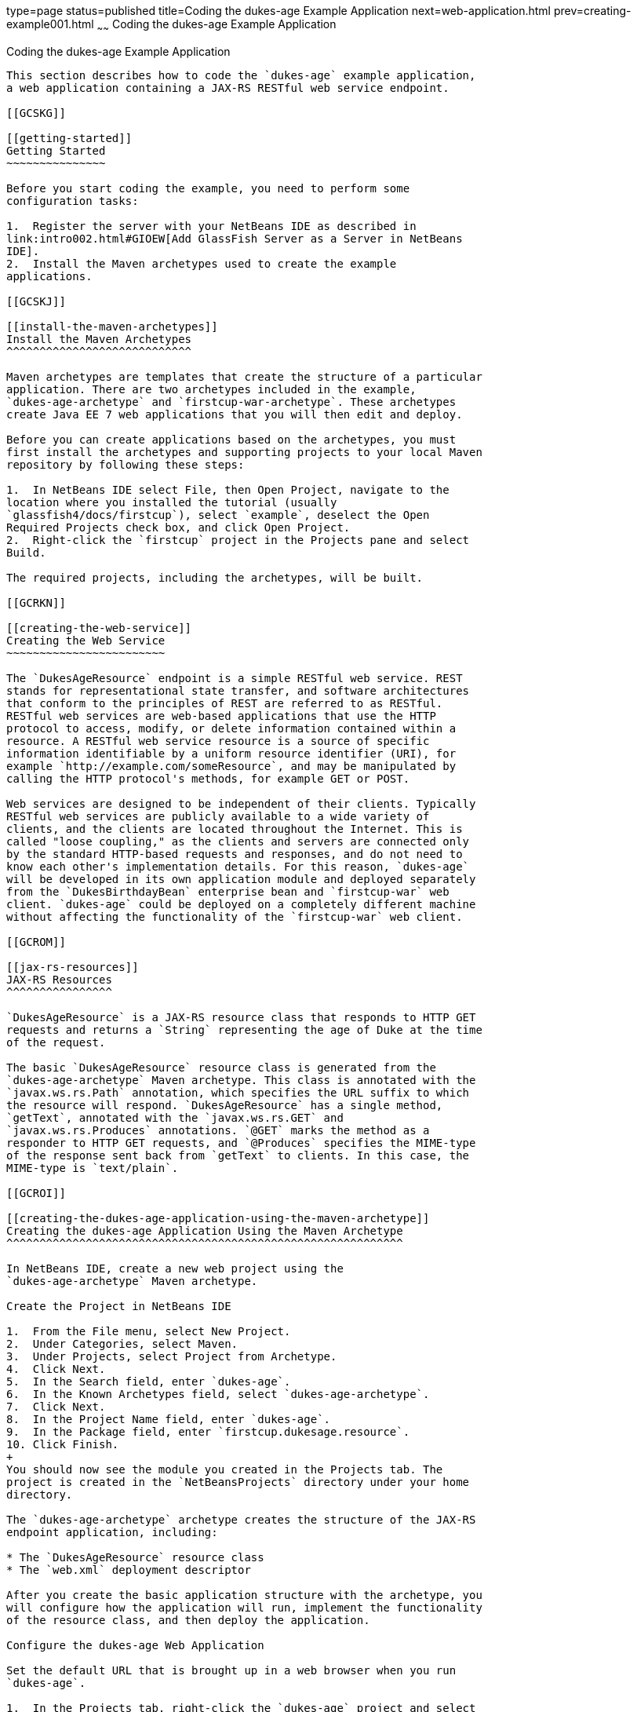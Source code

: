 type=page
status=published
title=Coding the dukes-age Example Application
next=web-application.html
prev=creating-example001.html
~~~~~~
Coding the dukes-age Example Application
========================================

[[GCRKM]]

[[coding-the-dukes-age-example-application]]
Coding the dukes-age Example Application
----------------------------------------

This section describes how to code the `dukes-age` example application,
a web application containing a JAX-RS RESTful web service endpoint.

[[GCSKG]]

[[getting-started]]
Getting Started
~~~~~~~~~~~~~~~

Before you start coding the example, you need to perform some
configuration tasks:

1.  Register the server with your NetBeans IDE as described in
link:intro002.html#GIOEW[Add GlassFish Server as a Server in NetBeans
IDE].
2.  Install the Maven archetypes used to create the example
applications.

[[GCSKJ]]

[[install-the-maven-archetypes]]
Install the Maven Archetypes
^^^^^^^^^^^^^^^^^^^^^^^^^^^^

Maven archetypes are templates that create the structure of a particular
application. There are two archetypes included in the example,
`dukes-age-archetype` and `firstcup-war-archetype`. These archetypes
create Java EE 7 web applications that you will then edit and deploy.

Before you can create applications based on the archetypes, you must
first install the archetypes and supporting projects to your local Maven
repository by following these steps:

1.  In NetBeans IDE select File, then Open Project, navigate to the
location where you installed the tutorial (usually
`glassfish4/docs/firstcup`), select `example`, deselect the Open
Required Projects check box, and click Open Project.
2.  Right-click the `firstcup` project in the Projects pane and select
Build.

The required projects, including the archetypes, will be built.

[[GCRKN]]

[[creating-the-web-service]]
Creating the Web Service
~~~~~~~~~~~~~~~~~~~~~~~~

The `DukesAgeResource` endpoint is a simple RESTful web service. REST
stands for representational state transfer, and software architectures
that conform to the principles of REST are referred to as RESTful.
RESTful web services are web-based applications that use the HTTP
protocol to access, modify, or delete information contained within a
resource. A RESTful web service resource is a source of specific
information identifiable by a uniform resource identifier (URI), for
example `http://example.com/someResource`, and may be manipulated by
calling the HTTP protocol's methods, for example GET or POST.

Web services are designed to be independent of their clients. Typically
RESTful web services are publicly available to a wide variety of
clients, and the clients are located throughout the Internet. This is
called "loose coupling," as the clients and servers are connected only
by the standard HTTP-based requests and responses, and do not need to
know each other's implementation details. For this reason, `dukes-age`
will be developed in its own application module and deployed separately
from the `DukesBirthdayBean` enterprise bean and `firstcup-war` web
client. `dukes-age` could be deployed on a completely different machine
without affecting the functionality of the `firstcup-war` web client.

[[GCROM]]

[[jax-rs-resources]]
JAX-RS Resources
^^^^^^^^^^^^^^^^

`DukesAgeResource` is a JAX-RS resource class that responds to HTTP GET
requests and returns a `String` representing the age of Duke at the time
of the request.

The basic `DukesAgeResource` resource class is generated from the
`dukes-age-archetype` Maven archetype. This class is annotated with the
`javax.ws.rs.Path` annotation, which specifies the URL suffix to which
the resource will respond. `DukesAgeResource` has a single method,
`getText`, annotated with the `javax.ws.rs.GET` and
`javax.ws.rs.Produces` annotations. `@GET` marks the method as a
responder to HTTP GET requests, and `@Produces` specifies the MIME-type
of the response sent back from `getText` to clients. In this case, the
MIME-type is `text/plain`.

[[GCROI]]

[[creating-the-dukes-age-application-using-the-maven-archetype]]
Creating the dukes-age Application Using the Maven Archetype
^^^^^^^^^^^^^^^^^^^^^^^^^^^^^^^^^^^^^^^^^^^^^^^^^^^^^^^^^^^^

In NetBeans IDE, create a new web project using the
`dukes-age-archetype` Maven archetype.

Create the Project in NetBeans IDE 

1.  From the File menu, select New Project.
2.  Under Categories, select Maven.
3.  Under Projects, select Project from Archetype.
4.  Click Next.
5.  In the Search field, enter `dukes-age`.
6.  In the Known Archetypes field, select `dukes-age-archetype`.
7.  Click Next.
8.  In the Project Name field, enter `dukes-age`.
9.  In the Package field, enter `firstcup.dukesage.resource`.
10. Click Finish.
+
You should now see the module you created in the Projects tab. The
project is created in the `NetBeansProjects` directory under your home
directory.

The `dukes-age-archetype` archetype creates the structure of the JAX-RS
endpoint application, including:

* The `DukesAgeResource` resource class
* The `web.xml` deployment descriptor

After you create the basic application structure with the archetype, you
will configure how the application will run, implement the functionality
of the resource class, and then deploy the application.

Configure the dukes-age Web Application

Set the default URL that is brought up in a web browser when you run
`dukes-age`.

1.  In the Projects tab, right-click the `dukes-age` project and select
Properties.
2.  Under Categories, click Run.
3.  Under Server select the GlassFish Server instance you configured.
4.  Under Relative URL enter `/webapi/dukesAge`.
5.  Click OK.

Implement the getText Method

Add code to `DukesAgeResource.getText` that calculates Duke's age at the
time of the request. To do this, use the `java.util.Calendar` and
`java.util.GregorianCalendar` classes to create an object representing
the date May 23, 1995, Duke's birthday. Then create another `Calendar`
object representing today's date, and subtract today's year from Duke's
birth year. If today's date falls before May 23, subtract a year from
this result. Then return the result as a `String` representation.

1.  Expand the Source Packages node, expand the
`firstcup.dukesage.resource` node, then double-click the
`DukesAgeResource.java` file to open it in the editor window.
2.  Highlight the current code in `getText` and replace it with the
following code:
+
[source,oac_no_warn]
----
// Create a new Calendar for Duke's birthday
Calendar dukesBirthday = new GregorianCalendar(1995, Calendar.MAY, 23);
// Create a new Calendar for today
Calendar now = GregorianCalendar.getInstance();

// Subtract today's year from Duke's birth year, 1995
int dukesAge = now.get(Calendar.YEAR) - dukesBirthday.get(Calendar.YEAR);
dukesBirthday.add(Calendar.YEAR, dukesAge);

// If today's date is before May 23, subtract a year from Duke's age
if (now.before(dukesBirthday)) {
    dukesAge--;
}
// Return a String representation of Duke's age
return "" + dukesAge;
----
3.  In the editor window, right-click and select Format.
4.  From the File menu, select Save to save the file.

[[sthref9]]

[[starting-glassfish-server-and-the-database-server]]
Starting GlassFish Server and the Database Server
^^^^^^^^^^^^^^^^^^^^^^^^^^^^^^^^^^^^^^^^^^^^^^^^^

Follow these steps to start GlassFish Server and the Java DB database
server.

1.  Click the Services tab.
2.  Expand Servers.
3.  Right-click the GlassFish Server instance and select Start.
+
Both the database server and the GlassFish Server instance will start.
In the tab where the GlassFish Server instance is running, you can see
the contents of the server log.

[[GCTOZ]]

[[building-and-deploying-the-web-service-endpoint]]
Building and Deploying the Web Service Endpoint
^^^^^^^^^^^^^^^^^^^^^^^^^^^^^^^^^^^^^^^^^^^^^^^

Build `dukes-age.war`, the JAX-RS web application, and deploy it to your
GlassFish Server instance.

In the Projects tab, right-click `dukes-age` and select Run.

After `dukes-age.war` deploys successfully to GlassFish Server, a web
browser will load the URL of the `DukesAgeResource` path, and you'll see
the returned `String` representing Duke's age.

At this point, you've successfully created, deployed, and run your first
Java EE application. Now you will create a web application that uses
this web service data.


